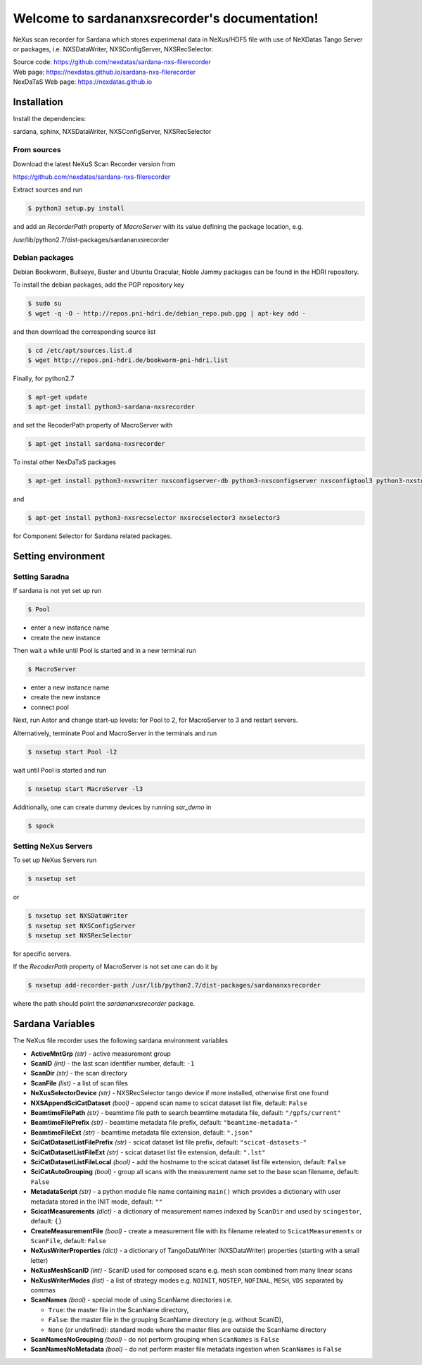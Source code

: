 Welcome to sardananxsrecorder's documentation!
==============================================
|github workflow|
|docs|
|Pypi Version|
|Python Versions|

.. |github workflow| image:: https://github.com/nexdatas/sardana-nxs-filerecorder/actions/workflows/tests.yml/badge.svg
   :target: https://github.com/nexdatas/sardana-nxs-filerecorder/actions
   :alt:

.. |docs| image:: https://img.shields.io/badge/Documentation-webpages-ADD8E6.svg
   :target: https://nexdatas.github.io/sardana-nxs-filerecorder/index.html
   :alt:

.. |Pypi Version| image:: https://img.shields.io/pypi/v/sardana-nxsrecorder.svg
                  :target: https://pypi.python.org/pypi/sardana-nxsrecorder
                  :alt:

.. |Python Versions| image:: https://img.shields.io/pypi/pyversions/sardana-nxsrecorder.svg
                     :target: https://pypi.python.org/pypi/sardana-nxsrecorder/
                     :alt:


NeXus scan recorder for Sardana which stores experimenal data in NeXus/HDF5 file with use of
NeXDatas Tango Server or packages, i.e. NXSDataWriter, NXSConfigServer, NXSRecSelector.

| Source code: https://github.com/nexdatas/sardana-nxs-filerecorder
| Web page: https://nexdatas.github.io/sardana-nxs-filerecorder
| NexDaTaS Web page: https://nexdatas.github.io


------------
Installation
------------

Install the dependencies:

|    sardana, sphinx, NXSDataWriter, NXSConfigServer, NXSRecSelector

From sources
""""""""""""

Download the latest NeXuS Scan Recorder version from

|    https://github.com/nexdatas/sardana-nxs-filerecorder

Extract sources and run

.. code-block:: console

	  $ python3 setup.py install

and add an *RecorderPath* property of *MacroServer* with its value
defining the package location, e.g.

|    /usr/lib/python2.7/dist-packages/sardananxsrecorder


Debian packages
"""""""""""""""

Debian Bookworm, Bullseye, Buster and Ubuntu Oracular, Noble Jammy packages can be found in the HDRI repository.

To install the debian packages, add the PGP repository key

.. code-block:: console

	  $ sudo su
	  $ wget -q -O - http://repos.pni-hdri.de/debian_repo.pub.gpg | apt-key add -

and then download the corresponding source list

.. code-block:: console

	  $ cd /etc/apt/sources.list.d
	  $ wget http://repos.pni-hdri.de/bookworm-pni-hdri.list


Finally, for python2.7

.. code-block:: console

	  $ apt-get update
	  $ apt-get install python3-sardana-nxsrecorder

and set the RecoderPath property of MacroServer with

.. code-block:: console

	  $ apt-get install sardana-nxsrecorder


To instal other NexDaTaS packages

.. code-block:: console

	  $ apt-get install python3-nxswriter nxsconfigserver-db python3-nxsconfigserver nxsconfigtool3 python3-nxstools nxswriter3 nxsconfigserver3

and

.. code-block:: console

	  $ apt-get install python3-nxsrecselector nxsrecselector3 nxselector3

for Component Selector for Sardana related packages.

-------------------
Setting environment
-------------------

Setting Saradna
"""""""""""""""

If sardana is not yet set up run


.. code-block:: console

	  $ Pool

- enter a new instance name
- create the new instance

Then wait a while until Pool is started and in a new terminal run

.. code-block:: console

	  $ MacroServer

- enter a new instance name
- create the new instance
- connect pool

Next, run Astor and change start-up levels: for Pool to 2,
for MacroServer to 3 and restart servers.

Alternatively, terminate Pool and MacroServer in the terminals and run

.. code-block:: console

          $ nxsetup start Pool -l2

wait until Pool is started and run

.. code-block:: console

          $ nxsetup start MacroServer -l3


Additionally, one can create dummy devices by running `sar_demo` in

.. code-block:: console

	  $ spock


Setting NeXus Servers
"""""""""""""""""""""

To set up  NeXus Servers run

.. code-block:: console

	  $ nxsetup set

or

.. code-block:: console

          $ nxsetup set NXSDataWriter
          $ nxsetup set NXSConfigServer
	  $ nxsetup set NXSRecSelector

for specific servers.

If the `RecoderPath` property of MacroServer is not set one can do it by

.. code-block:: console

	  $ nxsetup add-recorder-path /usr/lib/python2.7/dist-packages/sardananxsrecorder

where the path should point the `sardananxsrecorder` package.

-----------------
Sardana Variables
-----------------

The NeXus file recorder uses the following sardana environment variables

* **ActiveMntGrp** *(str)* - active measurement group
* **ScanID** *(int)* - the last scan identifier number, default: ``-1``
* **ScanDir** *(str)* - the scan directory
* **ScanFile** *(list)* - a list of scan files
* **NeXusSelectorDevice** *(str)* - NXSRecSelector tango device if more installed, otherwise first one found

* **NXSAppendSciCatDataset** *(bool)* - append scan name to scicat dataset list file, default: ``False``
* **BeamtimeFilePath** *(str)* - beamtime file path to search beamtime metadata file, default: ``"/gpfs/current"``
* **BeamtimeFilePrefix** *(str)* - beamtime metadata file prefix, default: ``"beamtime-metadata-"``
* **BeamtimeFileExt** *(str)* - beamtime metadata file extension, default: ``".json"``
* **SciCatDatasetListFilePrefix** *(str)* - scicat dataset list file prefix, default: ``"scicat-datasets-"``
* **SciCatDatasetListFileExt** *(str)* - scicat dataset list file extension, default: ``".lst"``
* **SciCatDatasetListFileLocal** *(bool)* - add the hostname to the scicat dataset list file extension, default: ``False``
* **SciCatAutoGrouping** *(bool)* - group all scans with the measurement name set to the base scan filename, default: ``False``
* **MetadataScript** *(str)* - a python module file name containing ``main()``  which provides a dictionary with user metadata stored in the INIT mode, default: ``""``
* **ScicatMeasurements** *(dict)* - a dictionary of  measurement names indexed by ``ScanDir`` and  used by ``scingestor``, default: ``{}``
* **CreateMeasurementFile** *(bool)* - create a measurement file with its filename releated to ``ScicatMeasurements`` or ``ScanFile``, default: ``False``
* **NeXusWriterProperties** *(dict)* - a dictionary of TangoDataWriter (NXSDataWriter) properties (starting with a small letter)
* **NeXusMeshScanID** *(int)* - ScanID used for composed scans e.g. mesh scan combined from many linear scans
* **NeXusWriterModes** *(list)* - a list of strategy modes e.g. ``NOINIT``, ``NOSTEP``, ``NOFINAL``, ``MESH``, ``VDS``  separated by commas
* **ScanNames** *(bool)* - special mode of using ScanName directories i.e.

  * ``True``: the master file in the ScanName directory,

  * ``False``: the master file in the grouping ScanName directory (e.g. without ScanID),

  * ``None`` (or undefined):  standard mode where the master files are outside the ScanName directory

* **ScanNamesNoGrouping** *(bool)* - do not perform grouping when ``ScanNames`` is ``False``
* **ScanNamesNoMetadata** *(bool)* - do not perform master file metadata ingestion when ``ScanNames`` is ``False``
 
